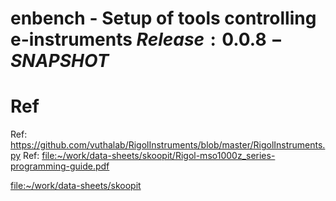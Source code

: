 * enbench - Setup of tools controlling e-instruments $Release:0.0.8-SNAPSHOT$


* Ref

Ref: https://github.com/vuthalab/RigolInstruments/blob/master/RigolInstruments.py
Ref: [[file:~/work/data-sheets/skoopit/Rigol-mso1000z_series-programming-guide.pdf]]

   [[file:~/work/data-sheets/skoopit]]



